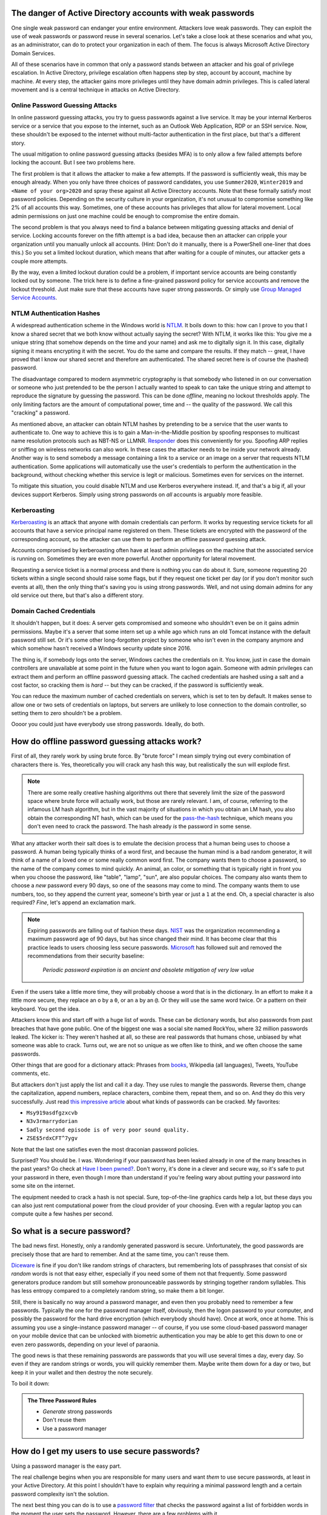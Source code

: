 The danger of Active Directory accounts with weak passwords
===========================================================

One single weak password can endanger your entire environment. Attackers
love weak passwords. They can exploit the use of weak passwords or password
reuse in several scenarios. Let's take a close look at these scenarios and
what you, as an administrator, can do to protect your organization in each
of them. The focus is always Microsoft Active Directory Domain Services.

All of these scenarios have in common that only a password stands between an
attacker and his goal of privilege escalation. In Active Directory,
privilege escalation often happens step by step, account by account, machine
by machine. At every step, the attacker gains more privileges until they
have domain admin privileges. This is called lateral movement and is a central
technique in attacks on Active Directory.


Online Password Guessing Attacks
--------------------------------

In online password guessing attacks, you try to guess passwords against a
live service. It may be your internal Kerberos service or a service that you
expose to the internet, such as an Outlook Web Application, RDP or an SSH
service. Now, these shouldn't be exposed to the internet without
multi-factor authentication in the first place, but that's a different
story.

The usual mitigation to online password guessing attacks (besides MFA) is to
only allow a few failed attempts before locking the account. But I see two
problems here.

The first problem is that it allows the attacker to make a few attempts. If
the password is sufficiently weak, this may be enough already. When you only
have three choices of password candidates, you use ``Summer2020``,
``Winter2019`` and ``<Name of your org>2020`` and spray these against all
Active Directory accounts. Note that these formally satisfy most password
policies. Depending on the security culture in your organization, it's not
unusual to compromise something like 2% of all accounts this way.
Sometimes, one of these accounts has privileges that allow for lateral
movement. Local admin permissions on just one machine could be enough to
compromise the entire domain.

The second problem is that you always need to find a balance between
mitigating guessing attacks and denial of service. Locking accounts forever
on the fifth attempt is a bad idea, because then an attacker can cripple
your organization until you manually unlock all accounts. (Hint: Don't do it
manually, there is a PowerShell one-liner that does this.)  So you set a
limited lockout duration, which means that after waiting for a couple of
minutes, our attacker gets a couple more attempts.

By the way, even a limited lockout duration could be a problem, if important
service accounts are being constantly locked out by someone. The trick here
is to define a fine-grained password policy for service accounts and remove
the lockout threshold. Just make sure that these accounts have super strong
passwords. Or simply use `Group Managed Service Accounts
<https://docs.microsoft.com/en-us/windows-server/security/group-managed-service-accounts/group-managed-service-accounts-overview>`_.


NTLM Authentication Hashes
--------------------------

A widespread authentication scheme in the Windows world is `NTLM
<https://support.microsoft.com/en-us/help/102716/ntlm-user-authentication-in-windows>`_.
It boils down to this: how can I prove to you that I know a shared secret
that we both know without actually saying the secret? With NTLM, it works
like this: You give me a unique string (that somehow depends on the time and
your name) and ask me to digitally sign it. In this case, digitally signing
it means encrypting it with the secret. You do the same and compare the
results. If they match -- great, I have proved that I know our shared secret
and therefore am authenticated. The shared secret here is of course the
(hashed) password.

The disadvantage compared to modern asymmetric cryptography is that somebody
who listened in on our conversation or someone who just pretended to be the
person I actually wanted to speak to can take the unique string and attempt to
reproduce the signature by guessing the password. This can be done
`offline`, meaning no lockout thresholds apply. The only limiting factors
are the amount of computational power, time and -- the quality of the password.
We call this "cracking" a password.

As mentioned above, an attacker can obtain NTLM hashes by pretending to be a
service that the user wants to authenticate to. One way to achieve this is
to gain a Man-in-the-Middle position by spoofing responses to multicast name
resolution protocols such as NBT-NS or LLMNR. `Responder
<https://github.com/lgandx/Responder>`_ does this
conveniently for you. Spoofing ARP replies or sniffing on wireless networks
can also work. In these cases the attacker needs to be inside your
network already. Another way is to send somebody a message containing a link
to a service or an image on a server that requests NTLM authentication. Some
applications will automatically use the user's credentials to perform the
authentication in the background, without checking whether this service is
legit or malicious. Sometimes even for services on the internet.

To mitigate this situation, you could disable NTLM and use Kerberos
everywhere instead. If, and that's a big if, all your devices support
Kerberos. Simply using strong passwords on `all` accounts is arguably more
feasible.


Kerberoasting
-------------

`Kerberoasting <https://attack.mitre.org/techniques/T1558/003/>`_ is an
attack that anyone with domain credentials can perform. It works by
requesting service tickets for all accounts that have a service principal
name registered on them. These tickets are encrypted with the password of
the corresponding account, so the attacker can use them to perform an
offline password guessing attack.

Accounts compromised by kerberoasting often have at least admin privileges
on the machine that the associated service is running on. Sometimes they
are even more powerful. Another opportunity for lateral movement.

Requesting a service ticket is a normal process and there is nothing you can
do about it. Sure, someone requesting 20 tickets within a single second
should raise some flags, but if they request one ticket per day (or if you
don't monitor such events at all), then the only thing that's saving you is
using strong passwords. Well, and not using domain admins for any old
service out there, but that's also a different story.


Domain Cached Credentials
-------------------------

It shouldn't happen, but it does: A server gets compromised and someone who
shouldn't even be on it gains admin permissions. Maybe it's a server that
some intern set up a while ago which runs an old Tomcat instance with the
default password still set. Or it's some other long-forgotten project by
someone who isn't even in the company anymore and which somehow hasn't
received a Windows security update since 2016.

The thing is, if somebody logs onto the server, Windows caches the
credentials on it. You know, just in case the domain controllers are
unavailable at some point in the future when you want to logon again.
Someone with admin privileges can extract them and perform an offline
password guessing attack. The cached credentials are hashed using a salt and
a cost factor, so cracking them is *hard* -- but they can be cracked, if the
password is sufficiently weak.

You can reduce the maximum number of cached credentials on servers, which is
set to ten by default. It makes sense to allow one or two sets of
credentials on laptops, but servers are unlikely to lose connection to
the domain controller, so setting them to zero shouldn't be a problem.

Oooor you could just have everybody use strong passwords. Ideally, do both.


How do offline password guessing attacks work?
==============================================

First of all, they rarely work by using brute force. By "brute force" I mean
simply trying out every combination of characters there is. Yes,
theoretically you will crack any hash this way, but realistically the sun
will explode first.

.. note::
   There are some really creative hashing algorithms out there that
   severely limit the size of the password space where brute force will
   actually work, but those are rarely relevant. I am, of course, referring
   to the infamous LM hash algorithm, but in the vast majority of situations
   in which you obtain an LM hash, you also obtain the corresponding NT hash,
   which can be used for the `pass-the-hash
   <https://en.wikipedia.org/wiki/Pass_the_hash>`_ technique, which means
   you don't even need to crack the password. The hash already *is* the
   password in some sense.

What any attacker worth their salt does is to emulate the decision process
that a human being uses to choose a password. A human being typically thinks
of a word first, and because the human mind is a bad random generator, it
will think of a name of a loved one or some really common word first. The
company wants them to choose a password, so the name of the company comes to
mind quickly. An animal, an color, or something that is typically right in
front you when you choose the password, like "table", "lamp", "sun", are
also popular choices. The company also wants them to choose a *new* password
every 90 days, so one of the seasons may come to mind. The company wants them
to use numbers, too, so they append the current year, someone's birth year
or just a ``1`` at the end. Oh, a special character is also required?
`Fine`, let's append an exclamation mark.

.. note::
   Expiring passwords are falling out of fashion these days. `NIST
   <https://pages.nist.gov/800-63-3/sp800-63b.html>`_ was the organization
   recommending a maximum password age of 90 days, but has since changed
   their mind. It has become clear that this practice leads to users
   choosing less secure passwords. `Microsoft
   <https://docs.microsoft.com/en-us/archive/blogs/secguide/security-baseline-final-for-windows-10-v1903-and-windows-server-v1903>`_
   has followed suit and removed the recommendations from their security
   baseline:

       `Periodic password expiration is an ancient and obsolete mitigation of
       very low value`

Even if the users take a little more time, they will probably choose a word
that is in the dictionary. In an effort to make it a little more secure,
they replace an ``o`` by a ``0``, or an ``a`` by an ``@``. Or they will use
the same word twice. Or a pattern on their keyboard. You get the idea.

Attackers know this and start off with a huge list of words. These can be
dictionary words, but also passwords from past breaches that have gone
public. One of the biggest one was a social site named RockYou, where 32
million passwords leaked. The kicker is: They weren't hashed at all, so
these are real passwords that humans chose, unbiased by what someone was
able to crack. Turns out, we are not so unique as we often like to think,
and we often choose the same passwords.

Other things that are good for a dictionary attack: Phrases from `books
<https://www.gutenberg.org>`_, Wikipedia (all languages), Tweets, YouTube
comments, etc.

But attackers don't just apply the list and call it a day. They use rules
to mangle the passwords. Reverse them, change the capitalization, append
numbers, replace characters, combine them, repeat them, and so on. And they
do this very successfully. Just read `this impressive article
<https://arstechnica.com/information-technology/2013/10/how-the-bible-and-youtube-are-fueling-the-next-frontier-of-password-cracking/>`_ about what
kinds of passwords can be cracked. My favorites:

* ``Msy919asdfgzxcvb``
* ``N3v3rmarrydorian``
* ``Sadly second episode is of very poor sound quality.``
* ``ZSE$5rdxCFT^7ygv``

Note that the last one satisfies even the most draconian password policies.

Surprised? You should be. I was. Wondering if your password has been leaked
already in one of the many breaches in the past years? Go check at `Have I
been pwned? <https://haveibeenpwned.com/>`_. Don't worry, it's done in a
clever and secure way, so it's safe to put your password in there, even
though I more than understand if you're feeling wary about putting your
password into some site on the internet.

The equipment needed to crack a hash is not special. Sure, top-of-the-line
graphics cards help a lot, but these days you can also just rent
computational power from the cloud provider of your choosing. Even with a
regular laptop you can compute quite a few hashes per second.


So what is a secure password?
=============================

The bad news first. Honestly, only a randomly generated password is secure.
Unfortunately, the good passwords are precisely those that are hard to
remember. And at the same time, you can't reuse them.

`Diceware <https://en.wikipedia.org/wiki/Diceware>`_ is fine if you don't
like random strings of characters, but remembering lots of passphrases that
consist of six `random` words is not that easy either, especially if you
need some of them not that frequently. Some password generators produce
random but still somehow pronounceable passwords by stringing together
random syllables. This has less entropy compared to a completely random
string, so make them a bit longer.

Still, there is basically no way around a password manager, and even then
you probably need to remember a few passwords. Typically the one for the
password manager itself, obviously, then the logon password to your
computer, and possibly the password for the hard drive encryption (which
everybody should have). Once at work, once at home. This is assuming you use
a single-instance password manager -- of course, if you use some cloud-based
password manager on your mobile device that can be unlocked with biometric
authentication you may be able to get this down to one or even zero
passwords, depending on your level of paraonia.

The good news is that these remaining passwords are passwords that you will
use several times a day, every day. So even if they are random strings or
words, you will quickly remember them. Maybe write them down for a day or
two, but keep it in your wallet and then destroy the note securely.

To boil it down:

.. admonition:: The Three Password Rules

   * `Generate` strong passwords
   * Don't reuse them
   * Use a password manager



How do I get my users to use secure passwords?
==============================================

Using a password manager is the easy part.

The real challenge begins when you are responsible for many users and want
`them` to use secure passwords, at least in your Active Directory. At this
point I shouldn't have to explain why requiring a minimal password length
and a certain password complexity isn't the solution.

The next best thing you can do is to use a `password filter
<https://docs.microsoft.com/en-us/windows/win32/secmgmt/password-filters>`_
that checks the password against a list of forbidden words in the moment the
user sets the password. However, there are a few problems with it.

1. It requires a third party product, possibly closed source, to be
   installed on your domain controllers, because Active Directory does not
   support this feature out of the box. (Azure AD does, though.) Not an
   issue on its own, but it does increase the attack surface.
2. While the check may be case insensitive and consider common character
   replacements, it is no substitute for the vast rule sets that come with
   state-of-the-art crackers. Some of those solutions even only check against
   a list of breached hashes, so they will not catch slight variations of
   breached hashes -- but hackers will.
3. The filter may catch passwords that are perfectly fine. A user may choose
   a lengthy passphrase such as "Paradox Trouble Childcare Summer Alibi
   Consonant", which no one will ever crack, but because it contains the
   blacklisted word 'Summer', it won't pass the filter. This is
   unnecessarily frustrating to your users.
4. It is only proactive, not reactive. You won't be able to identify old
   accounts with weak passwords, unless you force a reset on all of them.

So what can you do? The answer is: You do the same thing an attacker would
do. Be one step ahead. **Regularly attempt to crack your users' passwords.**

Enter `Crack-O-Matic <https://github.com/AdrianVollmer/Crack-O-Matic>`_.


How it works
============

`Crack-O-Matic <https://github.com/AdrianVollmer/Crack-O-Matic>`_
provides a free and open source web application based on Python-Flask for
scheduling either recurring or one-time audits.

In the background, Crack-O-Matic uses `Samba <https://www.samba.org/>`_ to
initiate a domain controller replication. However, only the user database
is transferred. No computer object is added to Active Directory. In fact, no
modifications are made whatsoever.

Then, either `John the Ripper <https://www.openwall.com/john/>`_ or `Hashcat
<https://hashcat.net/hashcat/>`_ are used to perform the password guessing
attack and crack those hashes. Depending on your hardware you can easily
check billions of password candidates per second.

Finally, users whose passwords have been cracked are notified by e-mail.
Optionally, the admin will receive a list of their account names by e-mail.
A report and a statistical analysis will be available in the web front-end.
